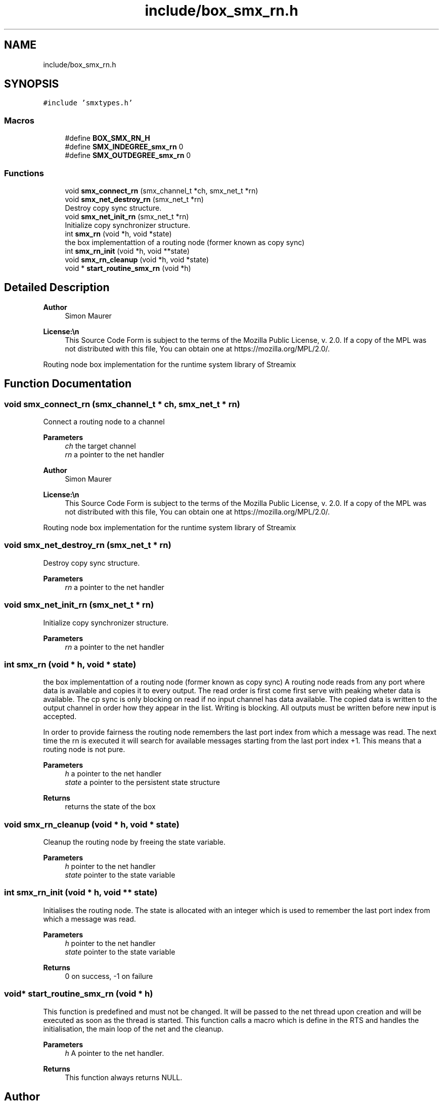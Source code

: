 .TH "include/box_smx_rn.h" 3 "Thu May 8 2025" "Version v1.4.0" "libsmxrts" \" -*- nroff -*-
.ad l
.nh
.SH NAME
include/box_smx_rn.h
.SH SYNOPSIS
.br
.PP
\fC#include 'smxtypes\&.h'\fP
.br

.SS "Macros"

.in +1c
.ti -1c
.RI "#define \fBBOX_SMX_RN_H\fP"
.br
.ti -1c
.RI "#define \fBSMX_INDEGREE_smx_rn\fP   0"
.br
.ti -1c
.RI "#define \fBSMX_OUTDEGREE_smx_rn\fP   0"
.br
.in -1c
.SS "Functions"

.in +1c
.ti -1c
.RI "void \fBsmx_connect_rn\fP (smx_channel_t *ch, smx_net_t *rn)"
.br
.ti -1c
.RI "void \fBsmx_net_destroy_rn\fP (smx_net_t *rn)"
.br
.RI "Destroy copy sync structure\&. "
.ti -1c
.RI "void \fBsmx_net_init_rn\fP (smx_net_t *rn)"
.br
.RI "Initialize copy synchronizer structure\&. "
.ti -1c
.RI "int \fBsmx_rn\fP (void *h, void *state)"
.br
.RI "the box implementattion of a routing node (former known as copy sync) "
.ti -1c
.RI "int \fBsmx_rn_init\fP (void *h, void **state)"
.br
.ti -1c
.RI "void \fBsmx_rn_cleanup\fP (void *h, void *state)"
.br
.ti -1c
.RI "void * \fBstart_routine_smx_rn\fP (void *h)"
.br
.in -1c
.SH "Detailed Description"
.PP 

.PP
\fBAuthor\fP
.RS 4
Simon Maurer 
.RE
.PP
\fBLicense:\\n\fP
.RS 4
This Source Code Form is subject to the terms of the Mozilla Public License, v\&. 2\&.0\&. If a copy of the MPL was not distributed with this file, You can obtain one at https://mozilla.org/MPL/2.0/\&.
.RE
.PP
Routing node box implementation for the runtime system library of Streamix 
.SH "Function Documentation"
.PP 
.SS "void smx_connect_rn (smx_channel_t * ch, smx_net_t * rn)"
Connect a routing node to a channel
.PP
\fBParameters\fP
.RS 4
\fIch\fP the target channel 
.br
\fIrn\fP a pointer to the net handler
.RE
.PP
\fBAuthor\fP
.RS 4
Simon Maurer 
.RE
.PP
\fBLicense:\\n\fP
.RS 4
This Source Code Form is subject to the terms of the Mozilla Public License, v\&. 2\&.0\&. If a copy of the MPL was not distributed with this file, You can obtain one at https://mozilla.org/MPL/2.0/\&.
.RE
.PP
Routing node box implementation for the runtime system library of Streamix 
.SS "void smx_net_destroy_rn (smx_net_t * rn)"

.PP
Destroy copy sync structure\&. 
.PP
\fBParameters\fP
.RS 4
\fIrn\fP a pointer to the net handler 
.RE
.PP

.SS "void smx_net_init_rn (smx_net_t * rn)"

.PP
Initialize copy synchronizer structure\&. 
.PP
\fBParameters\fP
.RS 4
\fIrn\fP a pointer to the net handler 
.RE
.PP

.SS "int smx_rn (void * h, void * state)"

.PP
the box implementattion of a routing node (former known as copy sync) A routing node reads from any port where data is available and copies it to every output\&. The read order is first come first serve with peaking wheter data is available\&. The cp sync is only blocking on read if no input channel has data available\&. The copied data is written to the output channel in order how they appear in the list\&. Writing is blocking\&. All outputs must be written before new input is accepted\&.
.PP
In order to provide fairness the routing node remembers the last port index from which a message was read\&. The next time the rn is executed it will search for available messages starting from the last port index +1\&. This means that a routing node is not pure\&.
.PP
\fBParameters\fP
.RS 4
\fIh\fP a pointer to the net handler 
.br
\fIstate\fP a pointer to the persistent state structure 
.RE
.PP
\fBReturns\fP
.RS 4
returns the state of the box 
.RE
.PP

.SS "void smx_rn_cleanup (void * h, void * state)"
Cleanup the routing node by freeing the state variable\&.
.PP
\fBParameters\fP
.RS 4
\fIh\fP pointer to the net handler 
.br
\fIstate\fP pointer to the state variable 
.RE
.PP

.SS "int smx_rn_init (void * h, void ** state)"
Initialises the routing node\&. The state is allocated with an integer which is used to remember the last port index from which a message was read\&.
.PP
\fBParameters\fP
.RS 4
\fIh\fP pointer to the net handler 
.br
\fIstate\fP pointer to the state variable 
.RE
.PP
\fBReturns\fP
.RS 4
0 on success, -1 on failure 
.RE
.PP

.SS "void* start_routine_smx_rn (void * h)"
This function is predefined and must not be changed\&. It will be passed to the net thread upon creation and will be executed as soon as the thread is started\&. This function calls a macro which is define in the RTS and handles the initialisation, the main loop of the net and the cleanup\&.
.PP
\fBParameters\fP
.RS 4
\fIh\fP A pointer to the net handler\&. 
.RE
.PP
\fBReturns\fP
.RS 4
This function always returns NULL\&. 
.RE
.PP

.SH "Author"
.PP 
Generated automatically by Doxygen for libsmxrts from the source code\&.
